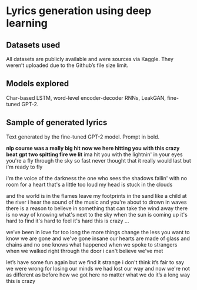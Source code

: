 * Lyrics generation using deep learning
** Datasets used
   All datasets are publicly available and were sources via Kaggle. They weren’t uploaded due to the Github’s file size limit.
** Models explored
   Char-based LSTM, word-level encoder-decoder RNNs, LeakGAN, fine-tuned GPT-2.
** Sample of generated lyrics
   Text generated by the fine-tuned GPT-2 model. Prompt in bold.

   *nlp course was a really big hit*
   *now we here hitting you with this crazy beat*
   *gpt two spitting fire we lit*
   ima hit you
   with the lightnin' in your eyes
   you're a fly through the sky so fast
   never thought that it really would last
   but i'm ready to fly

   i'm the voice of the darkness
   the one who sees the shadows fallin'
   with no room for a heart
   that's a little too loud
   my head is stuck in the clouds

   and the world is in the flames
   leave my footprints in the sand
   like a child at the river
   i hear the sound of the music
   and you're about to drown in waves
   there is a reason to believe in something
   that can take the wind away
   there is no way of knowing what's next to the sky
   when the sun is coming up it's hard to find
   it's hard to feel
   it's hard
   this is crazy ...

   we’ve been in love for too long
   the more things change
   the less you want to know
   we are gone
   and we've gone insane
   our hearts are made of glass and chains
   and no one knows
   what happened when we spoke to strangers
   when we walked right through the door
   i can't believe we've met

   let’s have some fun again
   but we find it strange
   i don't think it’s fair to say
   we were wrong for losing our minds
   we had lost our way
   and now we're not as different as before
   how we got here
   no matter what we do
   it’s a long way
   this is crazy
